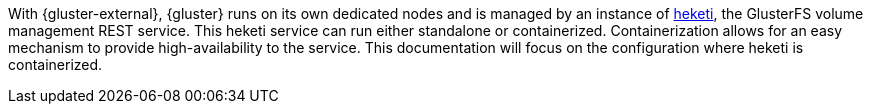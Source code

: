 With {gluster-external}, {gluster} runs on its own dedicated nodes and is
managed by an instance of link:https://github.com/heketi/heketi[heketi], the
GlusterFS volume management REST service. This heketi service can run either
standalone or containerized. Containerization allows for an easy mechanism to
provide high-availability to the service. This documentation will focus on the
configuration where heketi is containerized.
